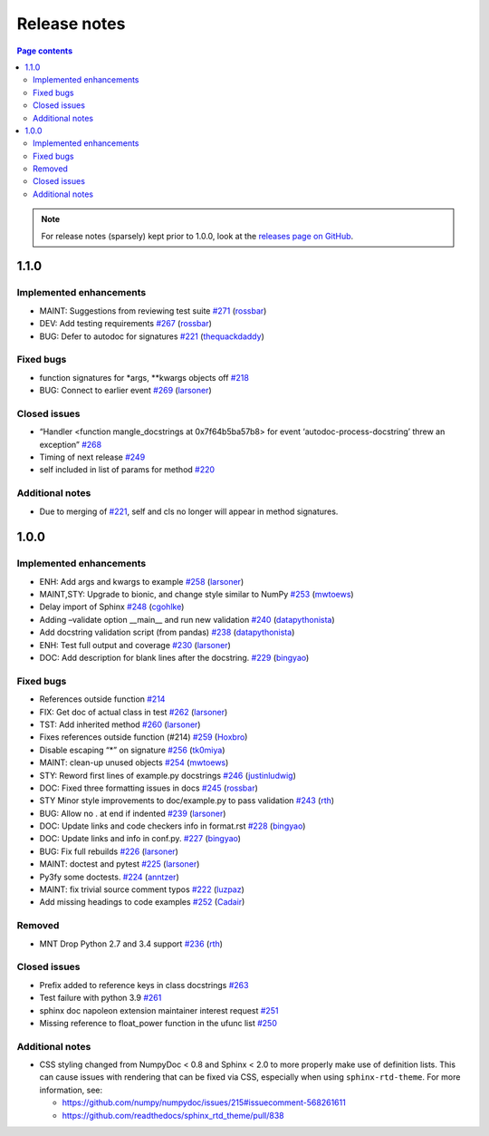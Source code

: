 Release notes
=============

.. roughly following https://sphinx-gallery.github.io/dev/maintainers.html,
.. 1.0.0 notes were generated by:
.. 1. tagging PRs as enhancement/bug/removed
.. 2. $ github_changelog_generator -u numpy -p numpydoc --since-tag=v0.9.2
.. 3. $ pandoc CHANGELOG.md --wrap=none -o release_notes.rst
.. 4. adding a manual addition (CSS note), tweaking heading levels, adding TOC

.. contents:: Page contents
   :local:
   :depth: 2

.. note::

   For release notes (sparsely) kept prior to 1.0.0, look at the `releases page
   on GitHub <https://github.com/numpy/numpydoc/releases>`__.

1.1.0
-----

Implemented enhancements
~~~~~~~~~~~~~~~~~~~~~~~~

-  MAINT: Suggestions from reviewing test suite `#271 <https://github.com/numpy/numpydoc/pull/271>`__ (`rossbar <https://github.com/rossbar>`__)
-  DEV: Add testing requirements `#267 <https://github.com/numpy/numpydoc/pull/267>`__ (`rossbar <https://github.com/rossbar>`__)
-  BUG: Defer to autodoc for signatures `#221 <https://github.com/numpy/numpydoc/pull/221>`__ (`thequackdaddy <https://github.com/thequackdaddy>`__)

Fixed bugs
~~~~~~~~~~

-  function signatures for \*args, \**kwargs objects off `#218 <https://github.com/numpy/numpydoc/issues/218>`__
-  BUG: Connect to earlier event `#269 <https://github.com/numpy/numpydoc/pull/269>`__ (`larsoner <https://github.com/larsoner>`__)

Closed issues
~~~~~~~~~~~~~

-  “Handler <function mangle_docstrings at 0x7f64b5ba57b8> for event ‘autodoc-process-docstring’ threw an exception” `#268 <https://github.com/numpy/numpydoc/issues/268>`__
-  Timing of next release `#249 <https://github.com/numpy/numpydoc/issues/249>`__
-  self included in list of params for method `#220 <https://github.com/numpy/numpydoc/issues/220>`__

Additional notes
~~~~~~~~~~~~~~~~

-  Due to merging of `#221 <https://github.com/numpy/numpydoc/pull/221>`__, self and cls no longer will appear in method signatures.


1.0.0
-----

Implemented enhancements
~~~~~~~~~~~~~~~~~~~~~~~~

-  ENH: Add args and kwargs to example `#258 <https://github.com/numpy/numpydoc/pull/258>`__ (`larsoner <https://github.com/larsoner>`__)
-  MAINT,STY: Upgrade to bionic, and change style similar to NumPy `#253 <https://github.com/numpy/numpydoc/pull/253>`__ (`mwtoews <https://github.com/mwtoews>`__)
-  Delay import of Sphinx `#248 <https://github.com/numpy/numpydoc/pull/248>`__ (`cgohlke <https://github.com/cgohlke>`__)
-  Adding –validate option \__main_\_ and run new validation `#240 <https://github.com/numpy/numpydoc/pull/240>`__ (`datapythonista <https://github.com/datapythonista>`__)
-  Add docstring validation script (from pandas) `#238 <https://github.com/numpy/numpydoc/pull/238>`__ (`datapythonista <https://github.com/datapythonista>`__)
-  ENH: Test full output and coverage `#230 <https://github.com/numpy/numpydoc/pull/230>`__ (`larsoner <https://github.com/larsoner>`__)
-  DOC: Add description for blank lines after the docstring. `#229 <https://github.com/numpy/numpydoc/pull/229>`__ (`bingyao <https://github.com/bingyao>`__)

Fixed bugs
~~~~~~~~~~

-  References outside function `#214 <https://github.com/numpy/numpydoc/issues/214>`__
-  FIX: Get doc of actual class in test `#262 <https://github.com/numpy/numpydoc/pull/262>`__ (`larsoner <https://github.com/larsoner>`__)
-  TST: Add inherited method `#260 <https://github.com/numpy/numpydoc/pull/260>`__ (`larsoner <https://github.com/larsoner>`__)
-  Fixes references outside function (#214) `#259 <https://github.com/numpy/numpydoc/pull/259>`__ (`Hoxbro <https://github.com/Hoxbro>`__)
-  Disable escaping “\*” on signature `#256 <https://github.com/numpy/numpydoc/pull/256>`__ (`tk0miya <https://github.com/tk0miya>`__)
-  MAINT: clean-up unused objects `#254 <https://github.com/numpy/numpydoc/pull/254>`__ (`mwtoews <https://github.com/mwtoews>`__)
-  STY: Reword first lines of example.py docstrings `#246 <https://github.com/numpy/numpydoc/pull/246>`__ (`justinludwig <https://github.com/justinludwig>`__)
-  DOC: Fixed three formatting issues in docs `#245 <https://github.com/numpy/numpydoc/pull/245>`__ (`rossbar <https://github.com/rossbar>`__)
-  STY Minor style improvements to doc/example.py to pass validation `#243 <https://github.com/numpy/numpydoc/pull/243>`__ (`rth <https://github.com/rth>`__)
-  BUG: Allow no . at end if indented `#239 <https://github.com/numpy/numpydoc/pull/239>`__ (`larsoner <https://github.com/larsoner>`__)
-  DOC: Update links and code checkers info in format.rst `#228 <https://github.com/numpy/numpydoc/pull/228>`__ (`bingyao <https://github.com/bingyao>`__)
-  DOC: Update links and info in conf.py. `#227 <https://github.com/numpy/numpydoc/pull/227>`__ (`bingyao <https://github.com/bingyao>`__)
-  BUG: Fix full rebuilds `#226 <https://github.com/numpy/numpydoc/pull/226>`__ (`larsoner <https://github.com/larsoner>`__)
-  MAINT: doctest and pytest `#225 <https://github.com/numpy/numpydoc/pull/225>`__ (`larsoner <https://github.com/larsoner>`__)
-  Py3fy some doctests. `#224 <https://github.com/numpy/numpydoc/pull/224>`__ (`anntzer <https://github.com/anntzer>`__)
-  MAINT: fix trivial source comment typos `#222 <https://github.com/numpy/numpydoc/pull/222>`__ (`luzpaz <https://github.com/luzpaz>`__)
-  Add missing headings to code examples `#252 <https://github.com/numpy/numpydoc/pull/252>`__ (`Cadair <https://github.com/Cadair>`__)

Removed
~~~~~~~

-  MNT Drop Python 2.7 and 3.4 support `#236 <https://github.com/numpy/numpydoc/pull/236>`__ (`rth <https://github.com/rth>`__)

Closed issues
~~~~~~~~~~~~~

-  Prefix added to reference keys in class docstrings `#263 <https://github.com/numpy/numpydoc/issues/263>`__
-  Test failure with python 3.9 `#261 <https://github.com/numpy/numpydoc/issues/261>`__
-  sphinx doc napoleon extension maintainer interest request `#251 <https://github.com/numpy/numpydoc/issues/251>`__
-  Missing reference to float_power function in the ufunc list `#250 <https://github.com/numpy/numpydoc/issues/250>`__

Additional notes
~~~~~~~~~~~~~~~~

-  CSS styling changed from NumpyDoc < 0.8 and Sphinx < 2.0 to more properly make use of definition lists. This can cause issues with rendering that can be fixed via CSS, especially when using ``sphinx-rtd-theme``. For more information, see:

   -  https://github.com/numpy/numpydoc/issues/215#issuecomment-568261611
   -  https://github.com/readthedocs/sphinx_rtd_theme/pull/838
